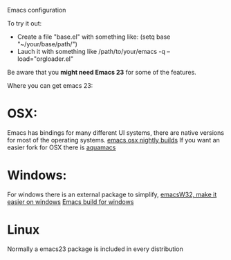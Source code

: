 Emacs configuration

To try it out:

- Create a file "base.el" with something like:
  (setq base "~/your/base/path/")
- Lauch it with something like
  /path/to/your/emacs -q --load="orgloader.el"

Be aware that you *might need Emacs 23* for some of the features.

Where you can get emacs 23:
* OSX:
  Emacs has bindings for many different UI systems, there are native versions for most of the operating systems.
  [[http://atomized.org/wp-content/cocoa-emacs-nightly/][emacs osx nightly builds]]
  If you want an easier fork for OSX there is [[http://aquamacs.org/][aquamacs]]

* Windows:
  For windows there is an external package to simplify, [[http://www.ourcomments.org/Emacs/EmacsW32Util.html][emacsW32, make it easier on windows]]
  [[http://ftp.gnu.org/gnu/emacs/windows/][Emacs build for windows]]

* Linux
  Normally a emacs23 package is included in every distribution
